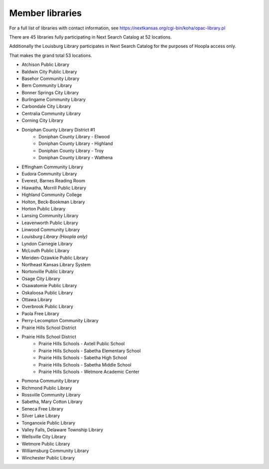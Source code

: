 ****************
Member libraries
****************

For a full list of libraries with contact information, see `<https://nextkansas.org/cgi-bin/koha/opac-library.pl>`_

There are 45 libraries fully participating in Next Search Catalog at 52 locations.

Additionally the Louisburg Library participates in Next Search Catalog for the purposes of Hoopla access only.

That makes the grand total 53 locations.

- Atchison Public Library
- Baldwin City Public Library
- Basehor Community Library
- Bern Community Library
- Bonner Springs City Library
- Burlingame Community Library
- Carbondale City Library
- Centralia Community Library
- Corning City Library
- Doniphan County Library District #1
    - Doniphan County Library - Elwood
    - Doniphan County Library - Highland
    - Doniphan County Library - Troy
    - Doniphan County Library - Wathena
- Effingham Community Library
- Eudora Community Library
- Everest, Barnes Reading Room
- Hiawatha, Morrill Public Library
- Highland Community College
- Holton, Beck-Bookman Library
- Horton Public Library
- Lansing Community Library
- Leavenworth Public Library
- Linwood Community Library
- *Louisburg Library (Hoopla only)*
- Lyndon Carnegie Library
- McLouth Public Library
- Meriden-Ozawkie Public Library
- Northeast Kansas Library System
- Nortonville Public Library
- Osage City Library
- Osawatomie Public Library
- Oskaloosa Public Library
- Ottawa Library
- Overbrook Public Library
- Paola Free Library
- Perry-Lecompton Community Library
- Prairie Hills School District
- Prairie Hills School District
    - Prairie Hills Schools - Axtell Public School
    - Prairie Hills Schools - Sabetha Elementary School
    - Prairie Hills Schools - Sabetha High School
    - Prairie Hills Schools - Sabetha Middle School
    - Prairie Hills Schools - Wetmore Academic Center
- Pomona Community Library
- Richmond Public Library
- Rossville Community Library
- Sabetha, Mary Cotton Library
- Seneca Free Library
- Silver Lake Library
- Tonganoxie Public Library
- Valley Falls, Delaware Township Library
- Wellsville City Library
- Wetmore Public Library
- Williamsburg Community Library
- Winchester Public Library
